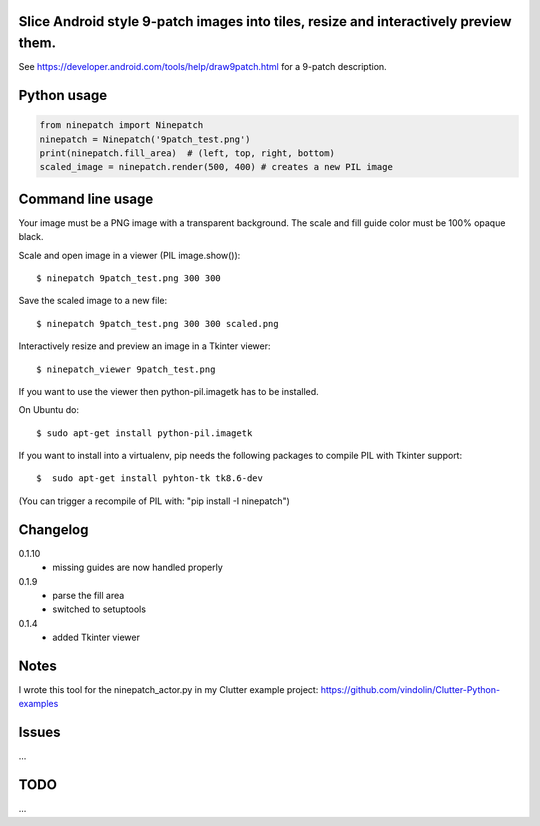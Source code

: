 Slice Android style 9-patch images into tiles, resize and interactively preview them.
-------------------------------------------------------------------------------------

.. image:: https://travis-ci.org/vindolin/ninepatch.svg?branch=master
   :width: 90
   :alt: Travis CI
   :target: https://travis-ci.org/vindolin/ninepatch

See https://developer.android.com/tools/help/draw9patch.html for a 9-patch description.

.. image:: https://raw.githubusercontent.com/vindolin/ninepatch/master/ninepatch/data/ninepatch_bubble.png
   :width: 320
   :alt: Example image
   :target: https://raw.githubusercontent.com/vindolin/ninepatch/master/ninepatch/data/ninepatch_bubble.png


Python usage
------------
.. code-block:: python


    from ninepatch import Ninepatch
    ninepatch = Ninepatch('9patch_test.png')
    print(ninepatch.fill_area)  # (left, top, right, bottom)
    scaled_image = ninepatch.render(500, 400) # creates a new PIL image

Command line usage
------------------
Your image must be a PNG image with a transparent background.
The scale and fill guide color must be 100% opaque black.

Scale and open image in a viewer (PIL image.show()):

::

    $ ninepatch 9patch_test.png 300 300

Save the scaled image to a new file:

::

    $ ninepatch 9patch_test.png 300 300 scaled.png


Interactively resize and preview an image in a Tkinter viewer:

::

    $ ninepatch_viewer 9patch_test.png

If you want to use the viewer then python-pil.imagetk has to be installed.

On Ubuntu do:

::

  $ sudo apt-get install python-pil.imagetk


If you want to install into a virtualenv, pip needs the following packages to compile PIL with Tkinter support:

::

   $  sudo apt-get install pyhton-tk tk8.6-dev

(You can trigger a recompile of PIL with: "pip install -I ninepatch")


Changelog
---------
0.1.10
  * missing guides are now handled properly
0.1.9
  * parse the fill area
  * switched to setuptools
0.1.4
  * added Tkinter viewer

Notes
-----
I wrote this tool for the ninepatch\_actor.py in my Clutter example project:
https://github.com/vindolin/Clutter-Python-examples

Issues
------
...

TODO
----
...
